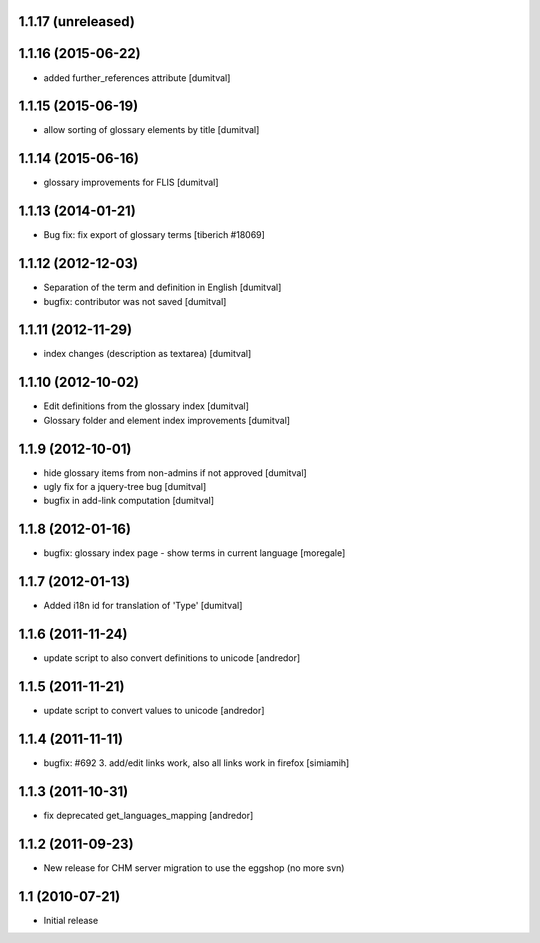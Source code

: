 1.1.17 (unreleased)
------------------

1.1.16 (2015-06-22)
------------------
* added further_references attribute [dumitval]

1.1.15 (2015-06-19)
------------------
* allow sorting of glossary elements by title [dumitval]

1.1.14 (2015-06-16)
------------------
* glossary improvements for FLIS [dumitval]

1.1.13 (2014-01-21)
------------------
* Bug fix: fix export of glossary terms
  [tiberich #18069]

1.1.12 (2012-12-03)
------------------
* Separation of the term and definition in English [dumitval]
* bugfix: contributor was not saved [dumitval]

1.1.11 (2012-11-29)
------------------
* index changes (description as textarea) [dumitval]

1.1.10 (2012-10-02)
------------------
* Edit definitions from the glossary index [dumitval]
* Glossary folder and element index improvements [dumitval]

1.1.9 (2012-10-01)
------------------
* hide glossary items from non-admins if not approved [dumitval]
* ugly fix for a jquery-tree bug [dumitval]
* bugfix in add-link computation [dumitval]

1.1.8 (2012-01-16)
------------------
* bugfix: glossary index page - show terms in current language [moregale]

1.1.7 (2012-01-13)
------------------
* Added i18n id for translation of 'Type' [dumitval]

1.1.6 (2011-11-24)
------------------
* update script to also convert definitions to unicode [andredor]

1.1.5 (2011-11-21)
------------------
* update script to convert values to unicode [andredor]

1.1.4 (2011-11-11)
------------------
* bugfix: #692 3. add/edit links work, also all links work in
  firefox [simiamih]

1.1.3 (2011-10-31)
------------------
* fix deprecated get_languages_mapping [andredor]

1.1.2 (2011-09-23)
------------------
* New release for CHM server migration to use the eggshop (no more svn)

1.1 (2010-07-21)
----------------
* Initial release
